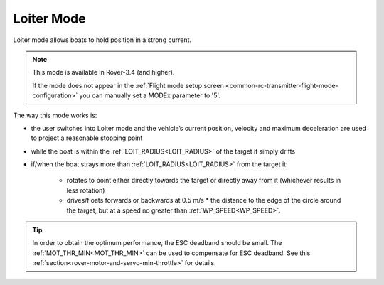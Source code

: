 .. _loiter-mode:

===========
Loiter Mode
===========

..  youtube:: IBptvWRT_Tg
    :width: 100%

Loiter mode allows boats to hold position in a strong current.

.. note::

   This mode is available in Rover-3.4 (and higher).

   If the mode does not appear in the :ref:`Flight mode setup screen <common-rc-transmitter-flight-mode-configuration>` you can manually set a MODEx parameter to '5'.

The way this mode works is:

- the user switches into Loiter mode and the vehicle’s current position, velocity and maximum deceleration are used to project a reasonable stopping point
- while the boat is within the :ref:`LOIT_RADIUS<LOIT_RADIUS>` of the target it simply drifts
- if/when the boat strays more than :ref:`LOIT_RADIUS<LOIT_RADIUS>` from the target it:

    - rotates to point either directly towards the target or directly away from it (whichever results in less rotation)
    - drives/floats forwards or backwards at 0.5 m/s * the distance to the edge of the circle around the target, but at a speed no greater than :ref:`WP_SPEED<WP_SPEED>`.

.. image:: ../images/loiter-mode-algorithm.png


.. tip:: In order to obtain the optimum performance, the ESC deadband should be small. The :ref:`MOT_THR_MIN<MOT_THR_MIN>` can be used to compensate for ESC deadband. See this :ref:`section<rover-motor-and-servo-min-throttle>` for details.
